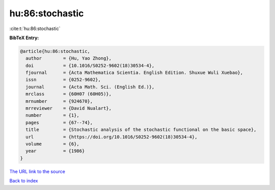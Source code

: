 hu:86:stochastic
================

:cite:t:`hu:86:stochastic`

**BibTeX Entry:**

.. code-block:: bibtex

   @article{hu:86:stochastic,
     author        = {Hu, Yao Zhong},
     doi           = {10.1016/S0252-9602(18)30534-4},
     fjournal      = {Acta Mathematica Scientia. English Edition. Shuxue Wuli Xuebao},
     issn          = {0252-9602},
     journal       = {Acta Math. Sci. (English Ed.)},
     mrclass       = {60H07 (60H05)},
     mrnumber      = {924670},
     mrreviewer    = {David Nualart},
     number        = {1},
     pages         = {67--74},
     title         = {Stochastic analysis of the stochastic functional on the basic space},
     url           = {https://doi.org/10.1016/S0252-9602(18)30534-4},
     volume        = {6},
     year          = {1986}
   }
`The URL link to the source <https://doi.org/10.1016/S0252-9602(18)30534-4>`_


`Back to index <../By-Cite-Keys.html>`_
